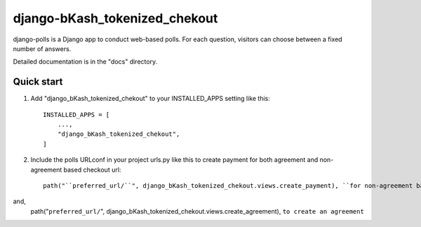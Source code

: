 ==============================
django-bKash_tokenized_chekout
==============================

django-polls is a Django app to conduct web-based polls. For each
question, visitors can choose between a fixed number of answers.

Detailed documentation is in the "docs" directory.

Quick start
-----------

1. Add "django_bKash_tokenized_chekout" to your INSTALLED_APPS setting like this::

    INSTALLED_APPS = [
        ...,
        "django_bKash_tokenized_chekout",
    ]

2. Include the polls URLconf in your project urls.py like this to create payment for both agreement and non-agreement based checkout url::

    path("``preferred_url/``", django_bKash_tokenized_chekout.views.create_payment), ``for non-agreement based checkout url``

and,
    path("``preferred_url/``", django_bKash_tokenized_chekout.views.create_agreement), ``to create an agreement``
